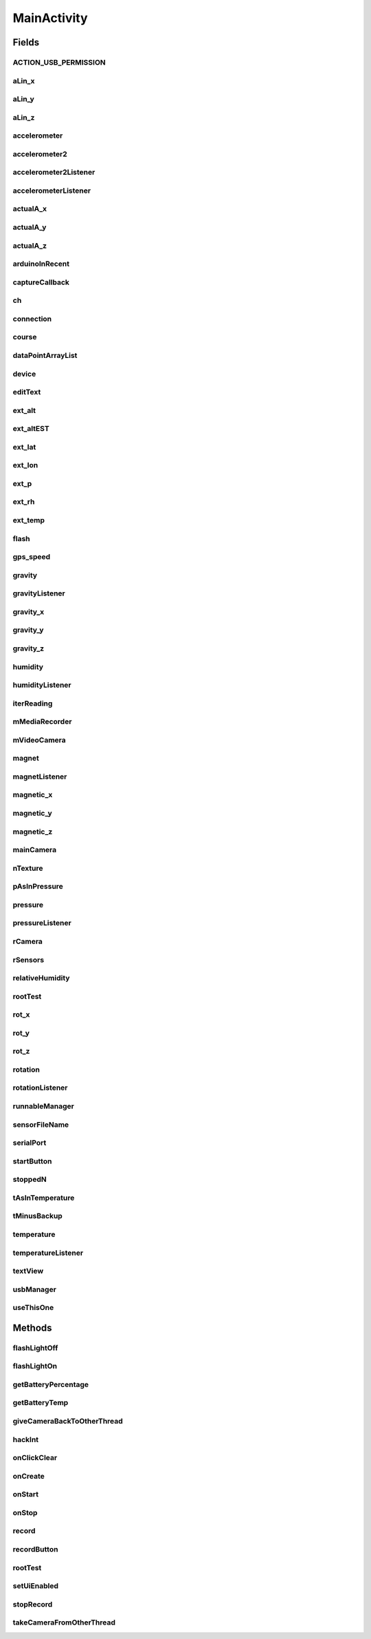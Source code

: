 .. java:import:: android Manifest

.. java:import:: android.app AlarmManager

.. java:import:: android.app PendingIntent

.. java:import:: android.content Context

.. java:import:: android.content Intent

.. java:import:: android.content IntentFilter

.. java:import:: android.content.pm PackageManager

.. java:import:: android.graphics SurfaceTexture

.. java:import:: android.hardware Camera

.. java:import:: android.hardware Sensor

.. java:import:: android.hardware SensorEvent

.. java:import:: android.hardware SensorEventListener

.. java:import:: android.hardware SensorManager

.. java:import:: android.hardware.usb UsbDevice

.. java:import:: android.hardware.usb UsbDeviceConnection

.. java:import:: android.hardware.usb UsbManager

.. java:import:: android.media CamcorderProfile

.. java:import:: android.media MediaRecorder

.. java:import:: android.os BatteryManager

.. java:import:: android.os Bundle

.. java:import:: android.os Environment

.. java:import:: android.os Handler

.. java:import:: android.os SystemClock

.. java:import:: android.support.v4.app ActivityCompat

.. java:import:: android.support.v4.content ContextCompat

.. java:import:: android.support.v7.app AppCompatActivity

.. java:import:: android.util Log

.. java:import:: android.view Surface

.. java:import:: android.view View

.. java:import:: android.view WindowManager

.. java:import:: android.widget Button

.. java:import:: android.widget EditText

.. java:import:: android.widget TextView

.. java:import:: android.widget Toast

.. java:import:: com.felhr.usbserial UsbSerialDevice

.. java:import:: eu.chainfire.libsuperuser Shell

.. java:import:: java.io File

.. java:import:: java.io FileOutputStream

.. java:import:: java.io IOException

.. java:import:: java.io ObjectOutputStream

.. java:import:: java.io OutputStream

.. java:import:: java.text SimpleDateFormat

.. java:import:: java.util ArrayList

.. java:import:: java.util Date

MainActivity
============

.. java:package:: rcas.stevenshighschool.apphysics2.projectcodename.simplesensorproject
   :noindex:

.. java:type:: @SuppressWarnings public class MainActivity extends AppCompatActivity

   The MainActivity class contains, you guessed it, the main part of the code. This does basically EVERYTHING! It provides a UI, but that isn't really functional anymore (I mean, you're not going up with your high altitude balloon). It's better explained in the chunks of code down below, because this whole thing is sort of an amalgamation of various bits of functionality and strokes of genius (maybe just strokes, idk).

   :author: Alan Zhu, Joshua Morin-Baxter

Fields
------
ACTION_USB_PERMISSION
^^^^^^^^^^^^^^^^^^^^^

.. java:field:: public static final String ACTION_USB_PERMISSION
   :outertype: MainActivity

aLin_x
^^^^^^

.. java:field::  float aLin_x
   :outertype: MainActivity

aLin_y
^^^^^^

.. java:field::  float aLin_y
   :outertype: MainActivity

aLin_z
^^^^^^

.. java:field::  float aLin_z
   :outertype: MainActivity

accelerometer
^^^^^^^^^^^^^

.. java:field::  Sensor accelerometer
   :outertype: MainActivity

accelerometer2
^^^^^^^^^^^^^^

.. java:field::  Sensor accelerometer2
   :outertype: MainActivity

accelerometer2Listener
^^^^^^^^^^^^^^^^^^^^^^

.. java:field::  SensorEventListener accelerometer2Listener
   :outertype: MainActivity

accelerometerListener
^^^^^^^^^^^^^^^^^^^^^

.. java:field::  SensorEventListener accelerometerListener
   :outertype: MainActivity

actualA_x
^^^^^^^^^

.. java:field::  float actualA_x
   :outertype: MainActivity

actualA_y
^^^^^^^^^

.. java:field::  float actualA_y
   :outertype: MainActivity

actualA_z
^^^^^^^^^

.. java:field::  float actualA_z
   :outertype: MainActivity

arduinoInRecent
^^^^^^^^^^^^^^^

.. java:field::  String arduinoInRecent
   :outertype: MainActivity

captureCallback
^^^^^^^^^^^^^^^

.. java:field::  Camera.PictureCallback captureCallback
   :outertype: MainActivity

ch
^^

.. java:field::  byte ch
   :outertype: MainActivity

connection
^^^^^^^^^^

.. java:field::  UsbDeviceConnection connection
   :outertype: MainActivity

course
^^^^^^

.. java:field::  float course
   :outertype: MainActivity

dataPointArrayList
^^^^^^^^^^^^^^^^^^

.. java:field::  ArrayList<DataPoint> dataPointArrayList
   :outertype: MainActivity

device
^^^^^^

.. java:field::  UsbDevice device
   :outertype: MainActivity

editText
^^^^^^^^

.. java:field::  EditText editText
   :outertype: MainActivity

ext_alt
^^^^^^^

.. java:field::  float ext_alt
   :outertype: MainActivity

ext_altEST
^^^^^^^^^^

.. java:field::  float ext_altEST
   :outertype: MainActivity

ext_lat
^^^^^^^

.. java:field::  float ext_lat
   :outertype: MainActivity

ext_lon
^^^^^^^

.. java:field::  float ext_lon
   :outertype: MainActivity

ext_p
^^^^^

.. java:field::  float ext_p
   :outertype: MainActivity

ext_rh
^^^^^^

.. java:field::  float ext_rh
   :outertype: MainActivity

ext_temp
^^^^^^^^

.. java:field::  float ext_temp
   :outertype: MainActivity

flash
^^^^^

.. java:field::  Camera flash
   :outertype: MainActivity

gps_speed
^^^^^^^^^

.. java:field::  float gps_speed
   :outertype: MainActivity

gravity
^^^^^^^

.. java:field::  Sensor gravity
   :outertype: MainActivity

gravityListener
^^^^^^^^^^^^^^^

.. java:field::  SensorEventListener gravityListener
   :outertype: MainActivity

gravity_x
^^^^^^^^^

.. java:field::  float gravity_x
   :outertype: MainActivity

gravity_y
^^^^^^^^^

.. java:field::  float gravity_y
   :outertype: MainActivity

gravity_z
^^^^^^^^^

.. java:field::  float gravity_z
   :outertype: MainActivity

humidity
^^^^^^^^

.. java:field::  Sensor humidity
   :outertype: MainActivity

humidityListener
^^^^^^^^^^^^^^^^

.. java:field::  SensorEventListener humidityListener
   :outertype: MainActivity

iterReading
^^^^^^^^^^^

.. java:field::  int iterReading
   :outertype: MainActivity

mMediaRecorder
^^^^^^^^^^^^^^

.. java:field::  MediaRecorder mMediaRecorder
   :outertype: MainActivity

mVideoCamera
^^^^^^^^^^^^

.. java:field::  Camera mVideoCamera
   :outertype: MainActivity

magnet
^^^^^^

.. java:field::  Sensor magnet
   :outertype: MainActivity

magnetListener
^^^^^^^^^^^^^^

.. java:field::  SensorEventListener magnetListener
   :outertype: MainActivity

magnetic_x
^^^^^^^^^^

.. java:field::  float magnetic_x
   :outertype: MainActivity

magnetic_y
^^^^^^^^^^

.. java:field::  float magnetic_y
   :outertype: MainActivity

magnetic_z
^^^^^^^^^^

.. java:field::  float magnetic_z
   :outertype: MainActivity

mainCamera
^^^^^^^^^^

.. java:field::  Camera mainCamera
   :outertype: MainActivity

nTexture
^^^^^^^^

.. java:field::  int nTexture
   :outertype: MainActivity

pAsInPressure
^^^^^^^^^^^^^

.. java:field::  float pAsInPressure
   :outertype: MainActivity

pressure
^^^^^^^^

.. java:field::  Sensor pressure
   :outertype: MainActivity

pressureListener
^^^^^^^^^^^^^^^^

.. java:field::  SensorEventListener pressureListener
   :outertype: MainActivity

rCamera
^^^^^^^

.. java:field::  Runnable rCamera
   :outertype: MainActivity

rSensors
^^^^^^^^

.. java:field::  Runnable rSensors
   :outertype: MainActivity

relativeHumidity
^^^^^^^^^^^^^^^^

.. java:field::  float relativeHumidity
   :outertype: MainActivity

rootTest
^^^^^^^^

.. java:field::  Button rootTest
   :outertype: MainActivity

rot_x
^^^^^

.. java:field::  float rot_x
   :outertype: MainActivity

rot_y
^^^^^

.. java:field::  float rot_y
   :outertype: MainActivity

rot_z
^^^^^

.. java:field::  float rot_z
   :outertype: MainActivity

rotation
^^^^^^^^

.. java:field::  Sensor rotation
   :outertype: MainActivity

rotationListener
^^^^^^^^^^^^^^^^

.. java:field::  SensorEventListener rotationListener
   :outertype: MainActivity

runnableManager
^^^^^^^^^^^^^^^

.. java:field:: final Handler runnableManager
   :outertype: MainActivity

sensorFileName
^^^^^^^^^^^^^^

.. java:field::  Date sensorFileName
   :outertype: MainActivity

serialPort
^^^^^^^^^^

.. java:field::  UsbSerialDevice serialPort
   :outertype: MainActivity

startButton
^^^^^^^^^^^

.. java:field::  Button startButton
   :outertype: MainActivity

stoppedN
^^^^^^^^

.. java:field::  int stoppedN
   :outertype: MainActivity

tAsInTemperature
^^^^^^^^^^^^^^^^

.. java:field::  float tAsInTemperature
   :outertype: MainActivity

tMinusBackup
^^^^^^^^^^^^

.. java:field:: public long tMinusBackup
   :outertype: MainActivity

temperature
^^^^^^^^^^^

.. java:field::  Sensor temperature
   :outertype: MainActivity

temperatureListener
^^^^^^^^^^^^^^^^^^^

.. java:field::  SensorEventListener temperatureListener
   :outertype: MainActivity

textView
^^^^^^^^

.. java:field::  TextView textView
   :outertype: MainActivity

usbManager
^^^^^^^^^^

.. java:field::  UsbManager usbManager
   :outertype: MainActivity

useThisOne
^^^^^^^^^^

.. java:field::  SurfaceTexture useThisOne
   :outertype: MainActivity

Methods
-------
flashLightOff
^^^^^^^^^^^^^

.. java:method:: public void flashLightOff(View view)
   :outertype: MainActivity

   This one turns the flashlight off if the flashlight is on. It's not called because \ :java:ref:`flashLightOn(View)`\  doesn't work either and isn't called.

   :param view: Just in case you wanted to open call this method with a UI button, but passing in null is fine.

flashLightOn
^^^^^^^^^^^^

.. java:method:: public void flashLightOn(View view)
   :outertype: MainActivity

   A piece of code that wrestles control of the camera from the main photo-taking thread before turning on the camera flashlight on the back, in order to make the payload easier to find at night. It is not used primarily because it's so difficult to implement interlacing between the main camera and this flashlight camera, but hopefully it can be fixed at some point.

   :param view: Just in case you wanted to open call this method with a UI button, but passing in null is fine.

getBatteryPercentage
^^^^^^^^^^^^^^^^^^^^

.. java:method:: public static int getBatteryPercentage(Context context)
   :outertype: MainActivity

   Gets the current battery to be used for \ :java:ref:`rCamera`\  and \ :java:ref:`rSensors`\  in determining battery saving and to be saved for data analysis

   :param context: the context of the application from which battery stats can be pulled
   :return: the current percentage of the battery

getBatteryTemp
^^^^^^^^^^^^^^

.. java:method:: public static int getBatteryTemp(Context context)
   :outertype: MainActivity

   Gets battery temperature to determine delay of \ :java:ref:`rCamera`\  and \ :java:ref:`rSensors`\  and to be recorded for data analysis

   :param context: the context of the application from which battery stats are to be pulled
   :return: battery temperature (deciCelsius?)

giveCameraBackToOtherThread
^^^^^^^^^^^^^^^^^^^^^^^^^^^

.. java:method:: public void giveCameraBackToOtherThread()
   :outertype: MainActivity

   In life, sometimes you've got to return things you've taken forcefully. Control of the camera is no exception. This is like the yin to the \ :java:ref:`takeCameraFromOtherThread()`\ 's yang. It makes the main camera active again and starts the rCamera runnable again.

hackInt
^^^^^^^

.. java:method:: public int hackInt()
   :outertype: MainActivity

   At some point, this was used in attempt to solve a problem with the camera of the Samsung Galaxy S4 in order to create SurfaceTextures from within a Runnable. It's still used but not in the way it was originally intended.

   :return: an id to be used to initialize SurfaceTextures from within a runnable

onClickClear
^^^^^^^^^^^^

.. java:method:: public void onClickClear(View view)
   :outertype: MainActivity

   Clears both the text of the incoming messages and outgoing messages for Arduino connection, meaning that it is no longer used but can be revived along with everything else.

   :param view: can be called with null, used to support button clicks

onCreate
^^^^^^^^

.. java:method:: @Override protected void onCreate(Bundle savedInstanceState)
   :outertype: MainActivity

   Creates the activity and all of its parts. Better to read it than write a description.

   :param savedInstanceState: past to the super function, maintaining the saved instance state

onStart
^^^^^^^

.. java:method:: @Override protected void onStart()
   :outertype: MainActivity

   Initializes sensors and other things that should not be done in onCreate

onStop
^^^^^^

.. java:method:: @Override protected void onStop()
   :outertype: MainActivity

   de-initializes sensors and things that should be destroyed before onDestroyed

record
^^^^^^

.. java:method:: @SuppressWarnings public void record(View view)
   :outertype: MainActivity

   Starts recording data and taking photos at the start of the activity and in testing with the UI. It changes rates depending on heat to avoid overheating the phone at altitude. Some of this is better to read than to describe.

   :param view: Used to allow for UI interaction to start the recording

recordButton
^^^^^^^^^^^^

.. java:method:: public void recordButton()
   :outertype: MainActivity

   starts a recording - but isn't called at all right now

rootTest
^^^^^^^^

.. java:method:: public boolean rootTest()
   :outertype: MainActivity

   Tests if the phone is rooted, although that is unimportant to the app as of now. This could be used to further exploit the abilities of the phone being used.

   :return: True if root is available on the phone, False if not

setUiEnabled
^^^^^^^^^^^^

.. java:method:: public void setUiEnabled(boolean bool)
   :outertype: MainActivity

   Code that enables/disables the Arduino connection UI. It is no longer used by the app but should be revived with the Arduino code when the time comes.

   :param bool: state of the variables - if connected, it should be true

stopRecord
^^^^^^^^^^

.. java:method:: public void stopRecord(View view)
   :outertype: MainActivity

   Stops all recording of sensors and photos.

   :param view: to be used from UI

takeCameraFromOtherThread
^^^^^^^^^^^^^^^^^^^^^^^^^

.. java:method:: public void takeCameraFromOtherThread()
   :outertype: MainActivity

   This is the code that does the actual wrestling for \ :java:ref:`flashLightOn(View)`\ . It kills the camera and opens it up to domination by another thread.

